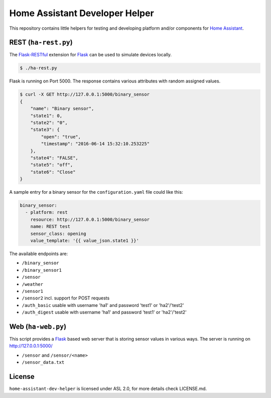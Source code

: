 Home Assistant Developer Helper
===============================

This repository contains little helpers for testing and developing platform
and/or components for `Home Assistant <https://home-assistant.io>`__. 


REST (``ha-rest.py``)
---------------------

The `Flask-RESTful <http://flask-restful.readthedocs.io>`__ extension for 
`Flask <http://flask.pocoo.org/>`__ can be used to simulate devices locally. 

.. code:: bash

    $ ./ha-rest.py

Flask is running on Port 5000. The response contains various attributes with 
random assigned values.

.. code:: bash

    $ curl -X GET http://127.0.0.1:5000/binary_sensor
    {
        "name": "Binary sensor",
        "state1": 0,
        "state2": "0",
        "state3": {
            "open": "true",
            "timestamp": "2016-06-14 15:32:10.253225"
        },
        "state4": "FALSE",
        "state5": "off",
        "state6": "Close"
    }

A sample entry for a binary sensor for the ``configuration.yaml`` file could
like this:

.. code:: yaml

    binary_sensor:
      - platform: rest
        resource: http://127.0.0.1:5000/binary_sensor
        name: REST test
        sensor_class: opening
        value_template: '{{ value_json.state1 }}'

The available endpoints are:

- ``/binary_sensor``
- ``/binary_sensor1``
- ``/sensor``
- ``/weather``
- ``/sensor1``
- ``/sensor2`` incl. support for POST requests
- ``/auth_basic`` usable with username 'ha1' and password 'test1' or 'ha2'/'test2'
- ``/auth_digest`` usable with username 'ha1' and password 'test1' or 'ha2'/'test2'

Web (``ha-web.py``)
-------------------

This script provides a `Flask <http://flask.pocoo.org/>`__ based web server
that is storing sensor values in various ways. The server is running on
http://127.0.0.1:5000/

- ``/sensor`` and ``/sensor/<name>``
- ``/sensor_data.txt``


License
-------
``home-assistant-dev-helper`` is licensed under ASL 2.0, for more details check
LICENSE.md.

